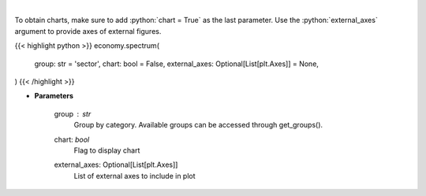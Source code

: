 .. role:: python(code)
    :language: python
    :class: highlight

|

.. raw:: html

    <h3>
    > Get group (sectors, industry or country) valuation/performance data. [Source: Finviz]
    </h3>

To obtain charts, make sure to add :python:`chart = True` as the last parameter.
Use the :python:`external_axes` argument to provide axes of external figures.

{{< highlight python >}}
economy.spectrum(
    group: str = 'sector',
    chart: bool = False,
    external_axes: Optional[List[plt.Axes]] = None,
)
{{< /highlight >}}

* **Parameters**

    group : *str*
       Group by category. Available groups can be accessed through get_groups().
    chart: *bool*
       Flag to display chart
    external_axes: Optional[List[plt.Axes]]
        List of external axes to include in plot

